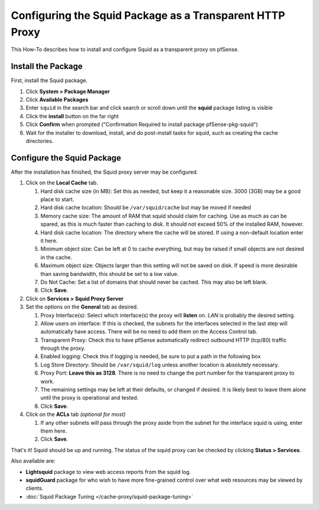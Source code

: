 Configuring the Squid Package as a Transparent HTTP Proxy
=========================================================

This How-To describes how to install and configure Squid as a
transparent proxy on pfSense.

Install the Package
~~~~~~~~~~~~~~~~~~~

First, install the Squid package.

#. Click **System > Package Manager**
#. Click **Available Packages** 
#. Enter ``squid`` in the search bar and click search or scroll down until the **squid** package listing is visible
#. Click the **install** button on the far right
#. Click **Confirm** when prompted ("Confirmation Required to install package pfSense-pkg-squid")
#. Wait for the installer to download, install, and do post-install
   tasks for squid, such as creating the cache directories.

Configure the Squid Package
~~~~~~~~~~~~~~~~~~~~~~~~~~~

After the installation has finished, the Squid proxy server may be
configured.

#. Click on the **Local Cache** tab.

   #. Hard disk cache size (in MB): Set this as needed, but keep it a reasonable
      size. 3000 (3GB) may be a good place to start.
   #. Hard disk cache location: Should be ``/var/squid/cache`` but may be
      moved if needed
   #. Memory cache size: The amount of RAM that squid should claim for
      caching. Use as much as can be spared, as this is much faster than
      caching to disk. It should not exceed 50% of the installed RAM,
      however.
   #. Hard disk cache location: The directory where the cache will be stored.
      If using a non-default location enter it here. 
   #. Minimum object size: Can be left at 0 to cache everything, but may
      be raised if small objects are not desired in the cache.
   #. Maximum object size: Objects larger than this setting will not be
      saved on disk. If speed is more desirable than saving bandwidth,
      this should be set to a low value.
   #. Do Not Cache: Set a list of domains that should never be cached.
      This may also be left blank.
   #. Click **Save**.

#. Click on **Services > Squid Proxy Server**
#. Set the options on the **General** tab as desired.

   #. Proxy Interface(s): Select which interface(s) the proxy will **listen**
      on. *LAN* is probably the desired setting.
   #. Allow users on interface: If this is checked, the subnets for the
      interfaces selected in the last step will automatically have
      access. There will be no need to add them on the Access Control
      tab.
   #. Transparent Proxy: Check this to have pfSense automatically
      redirect outbound HTTP (tcp/80) traffic through the proxy.
   #. Enabled logging: Check this if logging is needed, be sure to put a
      path in the following box
   #. Log Store Directory: Should be ``/var/squid/log`` unless another
      location is absolutely necessary.
   #. Proxy Port: **Leave this as 3128**. There is no need to change the
      port number for the transparent proxy to work.
   #. The remaining settings may be left at their defaults, or changed
      if desired. It is likely best to leave them alone until the proxy
      is operational and tested.
   #. Click **Save**.

#. Click on the **ACLs** tab *(optional for most)*

   #. If any other subnets will pass through the proxy aside from the
      subnet for the interface squid is using, enter them here.
   #. Click **Save**.

That's it! Squid should be up and running. The status of the squid proxy
can be checked by clicking **Status > Services**.

Also available are:

-  **Lightsquid** package to view web access reports from the squid log.
-  **squidGuard** package for who wish to have more fine-grained control
   over what web resources may be viewed by clients.
-  :doc:`Squid Package Tuning </cache-proxy/squid-package-tuning>`
